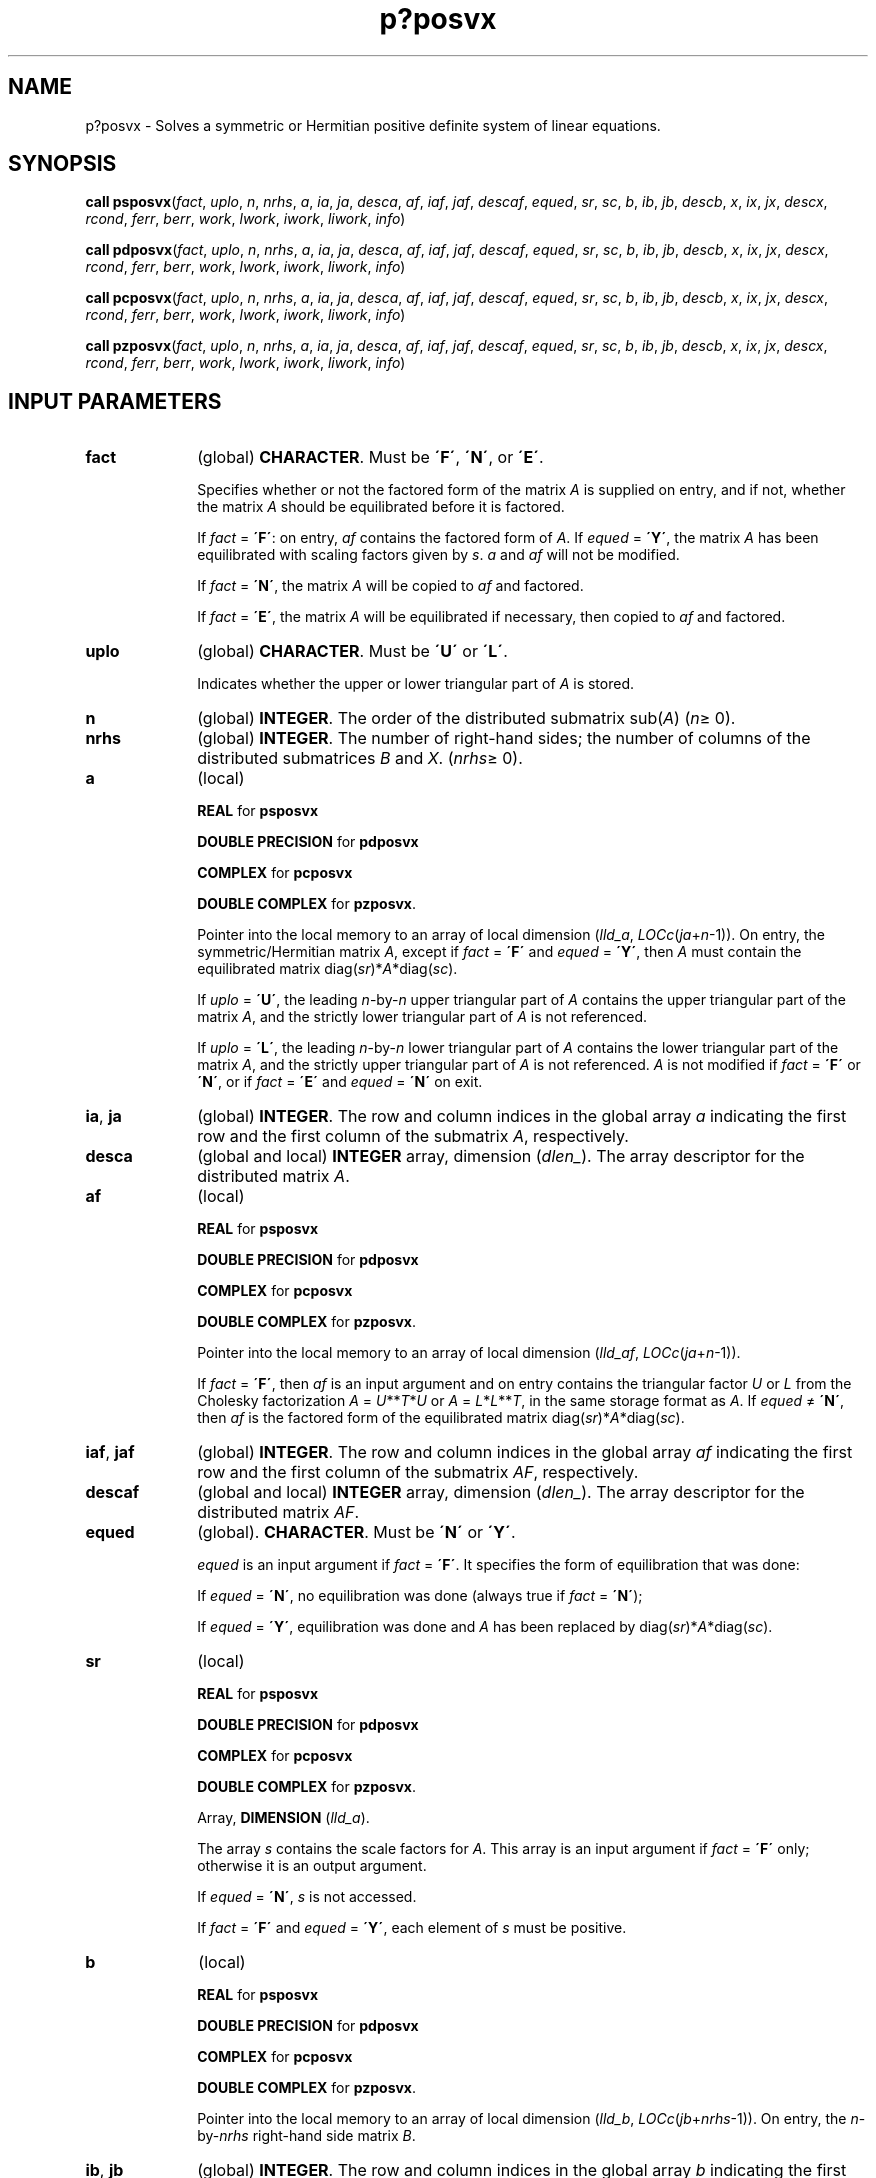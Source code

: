 .\" Copyright (c) 2002 \- 2008 Intel Corporation
.\" All rights reserved.
.\"
.TH p?posvx 3 "Intel Corporation" "Copyright(C) 2002 \- 2008" "Intel(R) Math Kernel Library"
.SH NAME
p?posvx \- Solves a symmetric or Hermitian positive definite system of linear equations.
.SH SYNOPSIS
.PP
\fBcall psposvx\fR(\fIfact\fR, \fIuplo\fR, \fIn\fR, \fInrhs\fR, \fIa\fR, \fIia\fR, \fIja\fR, \fIdesca\fR, \fIaf\fR, \fIiaf\fR, \fIjaf\fR, \fIdescaf\fR, \fIequed\fR, \fIsr\fR, \fIsc\fR, \fIb\fR, \fIib\fR, \fIjb\fR, \fIdescb\fR, \fIx\fR, \fIix\fR, \fIjx\fR, \fIdescx\fR, \fIrcond\fR, \fIferr\fR, \fIberr\fR, \fIwork\fR, \fIlwork\fR, \fIiwork\fR, \fIliwork\fR, \fIinfo\fR)
.PP
\fBcall pdposvx\fR(\fIfact\fR, \fIuplo\fR, \fIn\fR, \fInrhs\fR, \fIa\fR, \fIia\fR, \fIja\fR, \fIdesca\fR, \fIaf\fR, \fIiaf\fR, \fIjaf\fR, \fIdescaf\fR, \fIequed\fR, \fIsr\fR, \fIsc\fR, \fIb\fR, \fIib\fR, \fIjb\fR, \fIdescb\fR, \fIx\fR, \fIix\fR, \fIjx\fR, \fIdescx\fR, \fIrcond\fR, \fIferr\fR, \fIberr\fR, \fIwork\fR, \fIlwork\fR, \fIiwork\fR, \fIliwork\fR, \fIinfo\fR)
.PP
\fBcall pcposvx\fR(\fIfact\fR, \fIuplo\fR, \fIn\fR, \fInrhs\fR, \fIa\fR, \fIia\fR, \fIja\fR, \fIdesca\fR, \fIaf\fR, \fIiaf\fR, \fIjaf\fR, \fIdescaf\fR, \fIequed\fR, \fIsr\fR, \fIsc\fR, \fIb\fR, \fIib\fR, \fIjb\fR, \fIdescb\fR, \fIx\fR, \fIix\fR, \fIjx\fR, \fIdescx\fR, \fIrcond\fR, \fIferr\fR, \fIberr\fR, \fIwork\fR, \fIlwork\fR, \fIiwork\fR, \fIliwork\fR, \fIinfo\fR)
.PP
\fBcall pzposvx\fR(\fIfact\fR, \fIuplo\fR, \fIn\fR, \fInrhs\fR, \fIa\fR, \fIia\fR, \fIja\fR, \fIdesca\fR, \fIaf\fR, \fIiaf\fR, \fIjaf\fR, \fIdescaf\fR, \fIequed\fR, \fIsr\fR, \fIsc\fR, \fIb\fR, \fIib\fR, \fIjb\fR, \fIdescb\fR, \fIx\fR, \fIix\fR, \fIjx\fR, \fIdescx\fR, \fIrcond\fR, \fIferr\fR, \fIberr\fR, \fIwork\fR, \fIlwork\fR, \fIiwork\fR, \fIliwork\fR, \fIinfo\fR)
.SH INPUT PARAMETERS

.TP 10
\fBfact\fR
.NL
(global) \fBCHARACTER\fR. Must be \fB\'F\'\fR, \fB\'N\'\fR, or \fB\'E\'\fR.
.IP
Specifies whether or not the factored form of the matrix \fIA\fR is supplied on entry, and if not, whether the matrix \fIA\fR should be equilibrated before it is factored.
.IP
If \fIfact\fR = \fB\'F\'\fR: on entry, \fIaf\fR contains the factored form of \fIA\fR. If \fIequed\fR = \fB\'Y\'\fR, the matrix \fIA\fR has been equilibrated with scaling factors given by \fIs\fR. \fIa\fR and \fIaf\fR will not be modified.
.IP
If \fIfact\fR = \fB\'N\'\fR, the matrix \fIA\fR will be copied to \fIaf\fR and factored. 
.IP
If \fIfact\fR = \fB\'E\'\fR, the matrix \fIA\fR will be equilibrated if necessary, then copied to \fIaf\fR and factored.
.TP 10
\fBuplo\fR
.NL
(global) \fBCHARACTER\fR. Must be \fB\'U\'\fR or \fB\'L\'\fR.
.IP
Indicates whether the upper or lower triangular part of \fIA\fR is stored. 
.TP 10
\fBn\fR
.NL
(global) \fBINTEGER\fR. The order of the distributed submatrix sub(\fIA\fR) (\fIn\fR\(>= 0). 
.TP 10
\fBnrhs\fR
.NL
(global) \fBINTEGER\fR. The number of right-hand sides; the number of columns of the distributed submatrices \fIB\fR and \fIX\fR. (\fInrhs\fR\(>= 0). 
.TP 10
\fBa\fR
.NL
(local)
.IP
\fBREAL\fR for \fBpsposvx\fR
.IP
\fBDOUBLE PRECISION\fR for \fBpdposvx\fR
.IP
\fBCOMPLEX\fR for \fBpcposvx\fR
.IP
\fBDOUBLE COMPLEX\fR for \fBpzposvx\fR. 
.IP
Pointer into the local memory to an array of local dimension (\fIlld\(ula\fR, \fILOCc\fR(\fIja\fR+\fIn\fR-1)). On entry, the symmetric/Hermitian matrix \fIA\fR, except if \fIfact\fR = \fB\'F\'\fR and \fIequed\fR = \fB\'Y\'\fR, then \fIA\fR must contain the equilibrated matrix diag(\fIsr\fR)*\fIA\fR*diag(\fIsc\fR). 
.IP
If \fIuplo\fR = \fB\'U\'\fR, the leading \fIn\fR-by-\fIn\fR upper triangular part of \fIA\fR contains the upper triangular part of the matrix \fIA\fR, and the strictly lower triangular part of \fIA\fR is not referenced. 
.IP
If \fIuplo\fR = \fB\'L\'\fR, the leading \fIn\fR-by-\fIn\fR lower triangular part of \fIA\fR contains the lower triangular part of the matrix \fIA\fR, and the strictly upper triangular part of \fIA\fR is not referenced. \fIA\fR is not modified if \fIfact\fR = \fB\'F\'\fR or \fB\'N\'\fR, or if \fIfact\fR = \fB\'E\'\fR and \fIequed\fR = \fB\'N\'\fR on exit. 
.TP 10
\fBia\fR, \fBja\fR
.NL
(global) \fBINTEGER\fR.  The row and column indices in the global array \fIa\fR indicating the first row and the first column of the submatrix \fIA\fR, respectively.
.TP 10
\fBdesca\fR
.NL
(global and local) \fBINTEGER\fR array, dimension (\fIdlen\(ul\fR).  The array descriptor for the distributed matrix \fIA\fR.
.TP 10
\fBaf\fR
.NL
(local)
.IP
\fBREAL\fR for \fBpsposvx\fR
.IP
\fBDOUBLE PRECISION\fR for \fBpdposvx\fR
.IP
\fBCOMPLEX\fR for \fBpcposvx\fR
.IP
\fBDOUBLE COMPLEX\fR for \fBpzposvx\fR. 
.IP
Pointer into the local memory to an array of local dimension (\fIlld\(ulaf\fR, \fILOCc\fR(\fIja\fR+\fIn\fR-1)). 
.IP
If \fIfact\fR = \fB\'F\'\fR, then \fIaf\fR is an input argument and on entry  contains the triangular factor \fIU\fR or \fIL\fR from the Cholesky  factorization \fIA\fR = \fIU\fR**\fIT\fR*\fIU\fR or \fIA\fR = \fIL\fR*\fIL\fR**\fIT\fR, in the same storage format as \fIA\fR. If \fIequed\fR \(!= \fB\'N\'\fR, then \fIaf\fR is the factored form of the equilibrated matrix diag(\fIsr\fR)*\fIA\fR*diag(\fIsc\fR). 
.TP 10
\fBiaf\fR, \fBjaf\fR
.NL
(global) \fBINTEGER\fR. The row and column indices in the global array \fIaf\fR indicating the first row and the first column of the submatrix \fIAF\fR, respectively.
.TP 10
\fBdescaf\fR
.NL
(global and local) \fBINTEGER\fR array, dimension (\fIdlen\(ul\fR).  The array descriptor for the distributed matrix \fIAF\fR.
.TP 10
\fBequed\fR
.NL
(global). \fBCHARACTER\fR. Must be \fB\'N\'\fR or \fB\'Y\'\fR. 
.IP
\fIequed\fR is an input argument if \fIfact\fR = \fB\'F\'\fR. It specifies the form of equilibration that was done: 
.IP
If \fIequed\fR = \fB\'N\'\fR, no equilibration was done (always true if \fIfact\fR = \fB\'N\'\fR);
.IP
If \fIequed\fR = \fB\'Y\'\fR, equilibration was done and \fIA\fR has been replaced by diag(\fIsr\fR)*\fIA\fR*diag(\fIsc\fR).
.TP 10
\fBsr\fR
.NL
(local)
.IP
\fBREAL\fR for \fBpsposvx\fR
.IP
\fBDOUBLE PRECISION\fR for \fBpdposvx\fR
.IP
\fBCOMPLEX\fR for \fBpcposvx\fR
.IP
\fBDOUBLE COMPLEX\fR for \fBpzposvx\fR. 
.IP
Array, \fBDIMENSION\fR  (\fIlld\(ula\fR). 
.IP
The array \fIs\fR contains the scale factors for \fIA\fR. This array is an input argument if \fIfact\fR = \fB\'F\'\fR only; otherwise it is an output argument. 
.IP
If \fIequed\fR = \fB\'N\'\fR, \fIs\fR is not accessed.   
.IP
If \fIfact\fR = \fB\'F\'\fR and \fIequed\fR = \fB\'Y\'\fR, each element of \fIs\fR must be positive.
.TP 10
\fBb\fR
.NL
(local)
.IP
\fBREAL\fR for \fBpsposvx\fR
.IP
\fBDOUBLE PRECISION\fR for \fBpdposvx\fR
.IP
\fBCOMPLEX\fR for \fBpcposvx\fR
.IP
\fBDOUBLE COMPLEX\fR for \fBpzposvx\fR. 
.IP
Pointer into the local memory to an array of local dimension (\fIlld\(ulb\fR, \fILOCc\fR(\fIjb\fR+\fInrhs\fR-1)). On entry, the \fIn\fR-by-\fInrhs\fR right-hand side matrix \fIB\fR. 
.TP 10
\fBib\fR, \fBjb\fR
.NL
(global) \fBINTEGER\fR.  The row and column indices in the global array \fIb\fR indicating the first row and the first column of the submatrix \fIB\fR, respectively.
.TP 10
\fBdescb\fR
.NL
(global and local) \fBINTEGER\fR. Array, dimension (\fIdlen\(ul\fR).  The array descriptor for the distributed matrix \fIB\fR.
.TP 10
\fBx\fR
.NL
(local)
.IP
\fBREAL\fR for \fBpsposvx\fR
.IP
\fBDOUBLE PRECISION\fR for \fBpdposvx\fR
.IP
\fBCOMPLEX\fR for \fBpcposvx\fR
.IP
\fBDOUBLE COMPLEX\fR for \fBpzposvx\fR. 
.IP
Pointer into the local memory to an array of local dimension (\fIlld\(ulx\fR, \fILOCc\fR(\fIjx\fR+\fInrhs\fR-1)).
.TP 10
\fBix\fR, \fBjx\fR
.NL
(global) \fBINTEGER\fR.  The row and column indices in the global array \fIx\fR indicating the first row and the first column of the submatrix \fIX\fR, respectively.
.TP 10
\fBdescx\fR
.NL
(global and local) \fBINTEGER\fR array, dimension (\fIdlen\(ul\fR).  The array descriptor for the distributed matrix \fIX\fR.
.TP 10
\fBwork\fR
.NL
(local)
.IP
\fBREAL\fR for \fBpsposvx\fR
.IP
\fBDOUBLE PRECISION\fR for \fBpdposvx\fR
.IP
\fBCOMPLEX\fR for \fBpcposvx\fR
.IP
\fBDOUBLE COMPLEX\fR for \fBpzposvx\fR. 
.IP
Workspace array, \fBDIMENSION\fR (\fIlwork\fR). 
.TP 10
\fBlwork\fR
.NL
(local or global) \fBINTEGER\fR. 
.IP
The dimension of the array \fIwork\fR. \fIlwork\fR is local input and must be at least \fIlwork\fR = \fBmax\fR(\fBp?pocon\fR(\fIlwork\fR), \fBp?porfs\fR(\fIlwork\fR))  + \fILOCr\fR(\fIn\(ula\fR). 
.IP
\fIlwork\fR = 3*\fIdesca\fR(\fIlld\(ul\fR).
.IP
If \fIlwork\fR = -1, then \fIlwork\fR is global input and a workspace query is assumed; the routine only calculates the minimum and optimal size for all work arrays. Each of these values is returned in the first entry of the corresponding work array, and no error message is issued by \fBpxerbla\fR.  
.TP 10
\fBiwork\fR
.NL
(local) \fBINTEGER\fR. Workspace array, dimension (\fIliwork\fR).
.TP 10
\fBliwork\fR
.NL
(local or global)
.IP
\fBINTEGER\fR. The dimension of the array \fIiwork\fR. \fIliwork\fR is local input and must be at least \fIliwork\fR = \fIdesca\fR(\fIlld\(ul\fR) \fIliwork\fR = \fILOCr\fR(\fIn\(ula\fR). 
.IP
If \fIliwork\fR = -1, then \fIliwork\fR is global input and a workspace query is assumed; the routine only calculates the minimum and optimal size for all work arrays. Each of these values is returned in the first entry of the corresponding work array, and no error message is issued by \fBpxerbla\fR.  
.SH OUTPUT PARAMETERS

.TP 10
\fBa\fR
.NL
On exit, if \fIfact\fR = \fB\'E\'\fR and \fIequed\fR = \fB\'Y\'\fR, \fIa\fR is overwritten by diag(\fIsr\fR)*\fIa\fR*diag(\fIsc\fR).
.TP 10
\fBaf\fR
.NL
If \fIfact\fR = \fB\'N\'\fR, then \fIaf\fR is an output argument and on exit  returns the triangular factor \fIU\fR or \fIL\fR from the Cholesky factorization \fIA\fR = \fIU\fR**\fIT\fR*\fIU\fR or \fIA\fR = \fIL*L\fR**\fIT\fR of the original  matrix \fIA\fR. 
.IP
If \fIfact\fR = \fB\'E\'\fR, then \fIaf\fR is an output argument and on exit returns the triangular factor \fIU\fR or \fIL\fR from the Cholesky factorization \fIA\fR = \fIU\fR**\fIT\fR*\fIU\fR or \fIA\fR = \fIL*L\fR**\fIT\fR of the equilibrated matrix \fIA\fR (see the description of \fIA\fR for the form of the equilibrated matrix).
.TP 10
\fBequed\fR
.NL
If \fIfact\fR\(!=\fB\'F\'\fR , then \fIequed\fR is an output argument. It specifies the form of equilibration that was done (see the description of \fIequed\fR in \fIInput Arguments\fRsection). 
.TP 10
\fBsr\fR
.NL
This array  is an output argument if \fIfact\fR\(!=\fB\'F\'\fR. 
.IP
See the description of \fIsr\fR in \fIInput Arguments\fRsection.
.TP 10
\fBsc\fR
.NL
This array is an output argument if \fIfact\fR\(!=\fB\'F\'\fR. 
.IP
See the description of \fIsc\fR in \fIInput Arguments\fRsection.
.TP 10
\fBb\fR
.NL
On exit, if \fIequed\fR = \fB\'N\'\fR, \fIb\fR is not modified; if \fItrans\fR = \fB\'N\'\fR and \fIequed\fR = \fB\'R\'\fR or \fB\'B\'\fR, \fIb\fR is overwritten by diag(\fIr\fR)*\fIb\fR; if \fItrans\fR = \fB\'T\'\fR or \fB\'C\'\fR and \fIequed\fR = \fB\'C\'\fR or \fB\'B\'\fR, \fIb\fR is overwritten by diag(\fIc\fR)*\fIb\fR. 
.TP 10
\fBx\fR
.NL
(local)
.IP
\fBREAL\fR for \fBpsposvx\fR
.IP
\fBDOUBLE PRECISION\fR for \fBpdposvx\fR
.IP
\fBCOMPLEX\fR for \fBpcposvx\fR
.IP
\fBDOUBLE COMPLEX\fR for \fBpzposvx\fR.
.IP
If \fIinfo\fR = 0 the \fIn\fR-by-\fInrhs\fR solution matrix \fIX\fR to the original system of equations. 
.IP
Note that \fIA\fR and \fIB\fR are modified on exit if \fIequed\fR\(!=\fB\'N\'\fR, and the solution to the equilibrated system is 
.IP
inv(diag(\fIsc\fR))*\fIX\fR   if \fItrans\fR = \fB\'N\'\fR and \fIequed\fR = \fB\'C\'\fR or \fB\'B\'\fR, or
.IP
inv(diag(\fIsr\fR))*\fIX\fR if \fItrans\fR = \fB\'T\'\fR or \fB\'C\'\fR and \fIequed\fR = \fB\'R\'\fR or \fB\'B\'\fR. 
.TP 10
\fBrcond\fR
.NL
(global)
.IP
\fBREAL\fR for single precision flavors. 
.IP
\fBDOUBLE PRECISION\fR for double precision flavors. 
.IP
An estimate of the reciprocal condition number of the matrix \fIA\fR after equilibration (if done). If \fIrcond\fR is less than the machine precision (in particular, if \fIrcond\fR=0), the matrix is singular to working precision. This condition is indicated by a return code of \fIinfo\fR > 0.
.TP 10
\fBferr\fR
.NL
\fBREAL\fR for single precision flavors. 
.IP
\fBDOUBLE PRECISION\fR for double precision flavors. 
.IP
Arrays, \fBDIMENSION\fR at least max(\fILOC\fR,\fIn\(ulb\fR). The estimated forward error bounds for each solution vector \fIX\fR(\fIj\fR) (the \fIj\fR-th column of the solution matrix \fIX\fR). If \fIxtrue\fR is the true solution, \fIferr\fR(\fIj\fR) bounds the magnitude of the largest entry in (\fIX\fR(\fIj\fR) - \fIxtrue\fR) divided by the magnitude of the largest entry in \fIX\fR(\fIj\fR). The quality of the error bound depends on the quality of the estimate of norm(inv(\fIA\fR)) computed in the code; if the estimate of norm(inv(\fIA\fR)) is accurate, the error bound is guaranteed.
.TP 10
\fBberr\fR
.NL
(local)
.IP
\fBREAL\fR for single precision flavors. 
.IP
\fBDOUBLE PRECISION\fR for double precision flavors. 
.IP
Arrays, \fBDIMENSION\fR at least max(\fILOC\fR,\fIn\(ulb\fR). The componentwise relative backward error of each solution vector \fIX\fR(\fIj\fR) (the smallest relative change in any entry of \fIA\fR or \fIB\fR that makes \fIX\fR(\fIj\fR) an exact solution).
.TP 10
\fBwork\fR(1)
.NL
(local) On exit, \fIwork\fR(1) returns the minimal and optimal \fIliwork\fR. 
.TP 10
\fBinfo\fR
.NL
(global) \fBINTEGER\fR. 
.IP
If \fIinfo\fR=0, the execution is successful. 
.IP
< 0: if \fIinfo\fR = -\fIi\fR, the \fIi\fR-th argument had an illegal value 
.IP
> 0: if \fIinfo\fR = \fIi\fR, and \fIi\fR is \(<= \fIn\fR: if \fIinfo\fR = \fIi\fR, the leading minor of order \fIi\fR of \fIa\fR is not positive definite, so the factorization could not be completed, and the solution and error bounds could not be computed. 
.IP
= \fIn\fR+1: \fIrcond\fR is less than machine precision. The factorization has been completed, but the matrix is singular to working precision, and the solution and error bounds have not been computed. 
